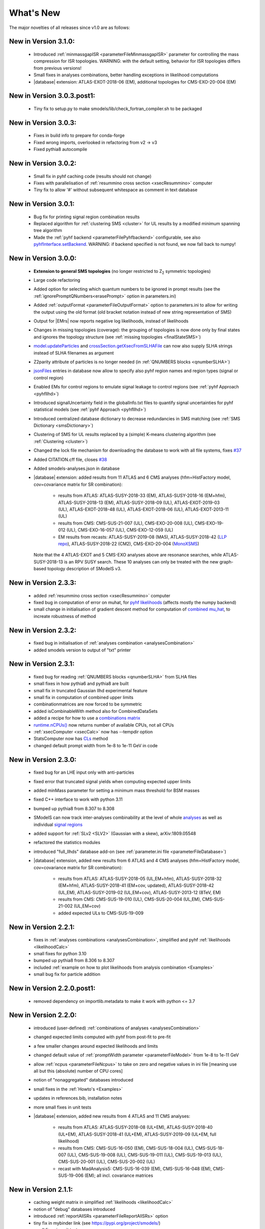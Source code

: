 .. index:: What's New

.. |decomposition| replace:: :doc:`decomposition <Decomposition>`
.. |constraint| replace:: :ref:`constraint <ULconstraint>`
.. |constraints| replace:: :ref:`constraints <ULconstraint>`
.. |runSModelS| replace:: :ref:`runSModelS.py <runSModelS>`
.. |database| replace:: :ref:`database<databaseDefs>`
.. |Fastlim| replace:: :ref:`Fastlim <addingFastlim>`
.. |output| replace:: :ref:`output <smodelsOutput>`
.. |results| replace:: :ref:`experimental results <ExpResult>`
.. |txnames| replace:: :ref:`txnames <TxName>`
.. |EM| replace:: :ref:`EM-type <EMtype>`
.. |UL| replace:: :ref:`UL-type <ULtype>`
.. |EMr| replace:: :ref:`EM-type result <EMtype>`
.. |ULr| replace:: :ref:`UL-type result <ULtype>`
.. |EMrs| replace:: :ref:`EM-type results <EMtype>`
.. |ULrs| replace:: :ref:`UL-type results <ULtype>`
.. |ExpRes| replace:: :ref:`Experimental Result<ExpResult>`
.. |ExpRess| replace:: :ref:`Experimental Results<ExpResult>`
.. |expres| replace:: :ref:`experimental result<ExpResult>`
.. |express| replace:: :ref:`experimental results<ExpResult>`
.. |Dataset| replace:: :ref:`DataSet<DataSet>`
.. |Datasets| replace:: :ref:`DataSets<DataSet>`
.. |dataset| replace:: :ref:`data set<DataSet>`
.. |datasets| replace:: :ref:`data sets<DataSet>`
.. |parameters| replace:: :ref:`parameters file <parameterFile>`
.. |ssigBRe| replace:: :math:`\sum \sigma \times BR \times \epsilon`
.. |Cpp| replace:: :ref:`C++ Interface<Cpp>`



What's New
==========
The major novelties of all releases since v1.0 are as follows:


New in Version 3.1.0:
^^^^^^^^^^^^^^^^^^^^^^^^^^^

  * Introduced :ref:`minmassgapISR <parameterFileMinmassgapISR>` parameter for controlling the mass compression for ISR topologies. WARNING: with the default setting, behavior for ISR topologies differs from previous versions! 
  * Small fixes in analyses combinations, better handling exceptions in likelihood computations
  * |database| extension: ATLAS-EXOT-2018-06 (EM), additional topologies for CMS-EXO-20-004 (EM)

New in Version 3.0.3.post1:
^^^^^^^^^^^^^^^^^^^^^^^^^^^

  * Tiny fix to setup.py to make smodels/lib/check_fortran_compiler.sh to be packaged

New in Version 3.0.3:
^^^^^^^^^^^^^^^^^^^^^

  * Fixes in build info to prepare for conda-forge
  * Fixed wrong imports, overlooked in refactoring from v2 -> v3
  * Fixed pythia8 autocompile

New in Version 3.0.2:
^^^^^^^^^^^^^^^^^^^^^

  * Small fix in pyhf caching code (results should not change)
  * Fixes with parallelisation of :ref:`resummino cross section <xsecResummino>` computer
  * Tiny fix to allow '#' without subsequent whitespace as comment in text database

New in Version 3.0.1:
^^^^^^^^^^^^^^^^^^^^^

  * Bug fix for printing signal region combination results
  * Replaced algorithm for :ref:`clustering SMS <cluster>` for UL results by a modified minimum spanning tree algorithm
  * Made the :ref:`pyhf backend <parameterFilePyhfbackend>` configurable, see also `pyhfInterface.setBackend <statistics.html#statistics.pyhfInterface.setBackend>`_. WARNING: if backend specified is not found, we now fall back to numpy!

New in Version 3.0.0:
^^^^^^^^^^^^^^^^^^^^^

  * **Extension to general SMS topologies** (no longer restricted to Z\ :sub:`2` symmetric topologies)
  * Large code refactoring
  * Added option for selecting which quantum numbers to be ignored in prompt results (see  the :ref:`ignorePromptQNumbers<erasePrompt>` option in parameters.ini)
  * Added :ref:`outputFormat <parameterFileOutputFormat>` option to parameters.ini to allow for writing the output using the old format (old bracket notation instead of new string representation of SMS)
  * Output for |EMrs| now reports negative log likelihoods, instead of likelihoods
  * Changes in missing topologies (coverage): the grouping of topologies is now done only by final states and ignores the topology structure (see :ref:`missing topologies <finalStateSMS>`)
  * `model.updateParticles <base.html#base.model.Model.updateParticles>`_ and `crossSection.getXsecFromSLHAFile <base.html#base.crossSection.getXsecFromSLHAFile>`_ can now also supply SLHA strings instead of SLHA filenames as argument
  * Z2parity attribute of particles is no longer needed (in :ref:`QNUMBERS blocks <qnumberSLHA>`)
  * `jsonFiles <DatabaseStructure.html#experimental-result-folder>`_ entries in database now allow to specify also pyhf region names and region types (signal or control region)
  * Enabled EMs for control regions to emulate signal leakage to control regions (see :ref:`pyhf Approach <pyhfllhd>`)
  * Introduced signalUncertainty field in the globalInfo.txt files to quantify signal uncertainties for pyhf statistical models (see :ref:`pyhf Approach <pyhfllhd>`)
  * Introduced centralized database dictionary to decrease redundancies in SMS matching (see :ref:`SMS Dictionary <smsDictionary>`)
  * Clustering of SMS for UL results replaced by a (simple) K-means clustering algorithm (see :ref:`Clustering <cluster>`)
  * Changed the lock file mechanism for downloading the database to work with all file systems, fixes `#37 <https://github.com/SModelS/smodels/issues/37>`_
  * Added CITATION.cff file, closes `#38 <https://github.com/SModelS/smodels/issues/38>`_
  * Added smodels-analyses.json in database

  * |database| extension: added results from 11 ATLAS and 6 CMS analyses (hfm=HistFactory model, cov=covariance matrix for SR combination):

     * results from ATLAS: ATLAS-SUSY-2018-33 (EM), ATLAS-SUSY-2018-16 (EM+hfm), ATLAS-SUSY-2018-13 (EM), ATLAS-SUSY-2018-09 (UL), ATLAS-EXOT-2019-03 (UL), ATLAS-EXOT-2018-48 (UL), ATLAS-EXOT-2018-06 (UL), ATLAS-EXOT-2013-11 (UL)
     * results from CMS: CMS-SUS-21-007 (UL), CMS-EXO-20-008 (UL), CMS-EXO-19-012 (UL), CMS-EXO-16-057 (UL), CMS-EXO-12-059 (UL)
     * EM results from recasts: ATLAS-SUSY-2019-08 (MA5), ATLAS-SUSY-2018-42 (`LLP repo <https://github.com/llprecasting/recastingCodes/tree/main/HSCPs/ATLAS-SUSY-2018-42>`_), ATLAS-SUSY-2018-22 (CM2), CMS-EXO-20-004 (`MonoXSMS <https://doi.org/10.5281/zenodo.13324003>`_)


    Note that the 4 ATLAS-EXOT and 5 CMS-EXO analyses above are resonance searches, while ATLAS-SUSY-2018-13 is an RPV SUSY search. These 10 analyses can only be treated with the new graph-based topology description of SModelS v3.


New in Version 2.3.3:
^^^^^^^^^^^^^^^^^^^^^

  * added :ref:`resummino cross section <xsecResummino>` computer
  * fixed bug in computation of error on muhat, for `pyhf likelihoods <tools.html#tools.pyhfInterface.PyhfUpperLimitComputer.lmax>`_
    (affects mostly the numpy backend)
  * small change in initialisation of gradient descent method for computation of
    `combined mu_hat <tools.html#tools.analysesCombinations.AnaCombLikelihoodComputer.lmax>`_, to increate robustness of method

New in Version 2.3.2:
^^^^^^^^^^^^^^^^^^^^^

  * fixed bug in initialisation of :ref:`analyses combination <analysesCombination>`
  * added smodels version to output of "txt" printer

New in Version 2.3.1:
^^^^^^^^^^^^^^^^^^^^^

  * fixed bug for reading :ref:`QNUMBERS blocks <qnumberSLHA>` from SLHA files
  * small fixes in how pythia6 and pythia8 are built
  * small fix in truncated Gaussian llhd experimental feature
  * small fix in computation of combined upper limits
  * combinationmatrices are now forced to be symmetric
  * added isCombinableWith method also for CombinedDataSets
  * added a recipe for how to use a `combinations matrix <combinationsmatrix.html>`_
  * `runtime.nCPUs() <tools.html#tools.runtime.nCPUs>`_ now returns number of available CPUs, not all CPUs
  * :ref:`xsecComputer <xsecCalc>` now has --tempdir option
  * StatsComputer now has `CLs <tools.html#tools.statsTools.StatsComputer.CLs>`_ method
  * changed default prompt width from 1e-8 to 1e-11 GeV in code

New in Version 2.3.0:
^^^^^^^^^^^^^^^^^^^^^

  * fixed bug for an LHE input only with anti-particles
  * fixed error that truncated signal yields when computing expected upper limits
  * added minMass parameter for setting a minimum mass threshold for BSM masses
  * fixed C++ interface to work with python 3.11
  * bumped up pythia8 from 8.307 to 8.308
  * SModelS can now track inter-analyses combinability at the level of whole `analyses <experiment.html#experiment.expResultObj.ExpResult.isCombinableWith>`_ as well as individual `signal regions <experiment.html#experiment.datasetObj.DataSet.isCombinableWith>`_
  * added support for :ref:`SLv2 <SLV2>` (Gaussian with a skew), arXiv:1809.05548
  * refactored the statistics modules
  * introduced "full_llhds" database add-on (see :ref:`parameter.ini file <parameterFileDatabase>`)
  * |database| extension, added new results from 6 ATLAS and 4 CMS analyses (hfm=HistFactory model, cov=covariance matrix for SR combination):

     * results from ATLAS: ATLAS-SUSY-2018-05 (UL,EM+hfm), ATLAS-SUSY-2018-32 (EM+hfm), ATLAS-SUSY-2018-41 (EM+cov, updated), ATLAS-SUSY-2018-42 (UL,EM), ATLAS-SUSY-2019-02 (UL,EM+cov), ATLAS-SUSY-2013-12 (8TeV, EM)
     * results from CMS: CMS-SUS-19-010 (UL), CMS-SUS-20-004 (UL,EM), CMS-SUS-21-002 (UL,EM+cov)
     * added expected ULs to CMS-SUS-19-009

New in Version 2.2.1:
^^^^^^^^^^^^^^^^^^^^^

  * fixes in :ref:`analyses combinations <analysesCombination>`, simplified and pyhf :ref:`likelihoods <likelihoodCalc>`
  * small fixes for python 3.10
  * bumped up pythia8 from 8.306 to 8.307
  * included :ref:`example on how to plot likelihoods from analysis combination  <Examples>`
  * small bug fix for particle addition

New in Version 2.2.0.post1:
^^^^^^^^^^^^^^^^^^^^^^^^^^^

  * removed dependency on importlib.metadata to make it work with python <= 3.7

New in Version 2.2.0:
^^^^^^^^^^^^^^^^^^^^^

  * introduced (user-defined) :ref:`combinations of analyses <analysesCombination>`
  * changed expected limits computed with pyhf from post-fit to pre-fit
  * a few smaller changes around expected likelihoods and limits
  * changed default value of :ref:`promptWidth parameter <parameterFileModel>` from 1e-8 to 1e-11 GeV
  * allow :ref:`ncpus <parameterFileNcpus>` to take on zero and negative values in
    ini file [meaning use all but this (absolute) number of CPU cores]
  * notion of "nonaggregated" databases introduced
  * small fixes in the :ref:`Howto's <Examples>`
  * updates in references.bib, installation notes
  * more small fixes in unit tests
  * |database| extension, added new results from 4 ATLAS and 11 CMS analyses:

     * results from ATLAS: ATLAS-SUSY-2018-08 (UL+EM), ATLAS-SUSY-2018-40 (UL+EM), ATLAS-SUSY-2018-41 (UL+EM), ATLAS-SUSY-2019-09 (UL+EM, full likelihood)
     * results from CMS: CMS-SUS-16-050 (EM), CMS-SUS-18-004 (UL), CMS-SUS-18-007 (UL), CMS-SUS-19-008 (UL), CMS-SUS-19-011 (UL), CMS-SUS-19-013 (UL), CMS-SUS-20-001 (UL), CMS-SUS-20-002 (UL)
     * recast with MadAnalysis5: CMS-SUS-16-039 (EM), CMS-SUS-16-048 (EM), CMS-SUS-19-006 (EM); all incl. covariance matrices

New in Version 2.1.1:
^^^^^^^^^^^^^^^^^^^^^

  * caching weight matrix in simplified :ref:`likelihoods <likelihoodCalc>`
  * notion of "debug" databases introduced
  * introduced :ref:`reportAllSRs <parameterFileReportAllSRs>` option
  * tiny fix in mybinder link (see https://pypi.org/project/smodels/)
  * small fixes in unit tests
  * improved truncated Gaussians in likelihoodsFromLimits (but kept as experimental feature)
  * :ref:`experimental features <parameterExperimentalFeatures>` can now be turned on via ini file

New in Version 2.1.0:
^^^^^^^^^^^^^^^^^^^^^

  * Ability to merge :ref:`Databases <parameterFileDatabase>` using '+' as a delimiter: "latest_fastlim" and "official_fastlim" are now written as "latest+fastlim", and "official+fastlim".
  * useSuperseded flag in `getExpResults  <experiment.html#experiment.databaseObj.Database.getExpResults>`_ is marked as deprecated, as we now just put superseded results in separate database
  * |Datasets| now have an `.isCombinableWith <experiment.html#experiment.datasetObj.DataSet.isCombinableWith>`_ function
  * Slightly extended output of :ref:`summary printer <parameterFileSummaryprinter>`
  * Added scan summary (:ref:`summary.txt <scanSummary>`) when running over multiple files
  * Added :ref:`expandedOutput <parameterFileSLHAprinter>` option to slha-printer
  * :ref:`Output <outputDescription>` for efficiency-map results now reports :ref:`L, L_max and L_SM <likelihoodCalc>`
  * The :ref:`likelihood <likelihoodCalc>` is now maximized only for positive values of the signal strength
    in the computation of L_max
  * Pythia8 version in :ref:`xsecComputer <xsecCalc>` updated from 8226 to 8306
  * Improved :ref:`interactive plots <interactivePlots>`
  * |database| updated with results from 5 new ATLAS and 1 new CMS analyses: CMS-EXO-19-010 (disappearing tracks) UL,  ATLAS-SUSY-2016-08 (displaced leptons) EM,      ATLAS-SUSY-2018-10 (1l+jets) UL+EM, ATLAS-SUSY-2018-12 (0l+jets) UL+EM, ATLAS-SUSY-2018-22 (0l+jets) UL+EM, ATLAS-SUSY-2018-23 (EWino, WH) UL
  * added EM results for  ATLAS-SUSY-2017-03 (EWino, WZ), ATLAS-SUSY-2018-06 (EWino, WZ),  ATLAS-SUSY-2018-14 (sleptons),  CMS-SUSY-14-021 (stops)
  * created and added THSCPM10 and THSCPM11 EMs for ATLAS-SUSY-2016-32;
  * replaced some 8 TeV ATLAS conf notes with the published results:   (ATLAS-CONF-2013-007 -> ATLAS-SUSY-2013-09, ATLAS-CONF-2013-061 -> ATLAS-SUSY-2013-18, ATLAS-CONF-2013-089  -> ATLAS-SUSY-2013-20)
  * corrected off-shell regions of some existing |EMrs| (in three 13 TeV and eigth 8 TeV analyses).


New in Version 2.0.0:
^^^^^^^^^^^^^^^^^^^^^

  * Introduction of :ref:`particle class <particleClass>`
  * Introduction of model class (see :ref:`Basic Input <basicInput>`)
  * Input model can now be defined by an SLHA file with :ref:`QNUMBERS blocks <qnumberSLHA>`
  * Unified treatment of SLHA and LHE input files (see :ref:`decomposer <decomp>` and :ref:`LHE-reader <lhereader>`)
  * :ref:`Decomposition <decomposition>`  and |ExpRess| can now handle lifetime dependent results
  * Added :ref:`field "type" <txnameFile>` to the experimental results in the database
  * Added (optional) :ref:`field "intermediateState" <txnameFile>` to the experimental results in the database
  * Inclusive branches can now describe inclusive vertices
  * Added possibility for analysis specific detector size
  * New :ref:`missing topologies <topCoverage>` algorithm and output
  * Added "latest" and "latest_fastlim" :ref:`Database <parameterFileDatabase>` abbreviations
  * Added support for central database server
  * Small bug fix in :ref:`likelihood computation <likelihoodCalc>`
  * Small fix due to an API change in pyhf 0.6
  * Changes in output: :ref:`width values added <pyOut>`, :ref:`coverage groups <coverageGroups>` and others (see :ref:`output description <outputDescription>` for details)
  * Added option for signal strength multipliers in :ref:`cross section calculator <xsecCalc>`
  * Small bug fixes in :ref:`models <basicInput>`



New in Version 1.2.4:
^^^^^^^^^^^^^^^^^^^^^
  * added pyhf support
  * pickle path bug fix
  * bug fix for parallel xseccomputers
  * Introduced the SMODELS_CACHEDIR environment variable to allow for a different
    location of the cached database file
  * fixed dataId bug in datasets

New in Version 1.2.3:
^^^^^^^^^^^^^^^^^^^^^
  * |database| updated with results from more than 20 new analyses
  * server for databases is now smodels.github.io, not smodels.hephy.at
  * small bug fix for displaced topologies
  * small fix in slha printer, r_expected was r_observed
  * :ref:`Downloaded database files <parameterFilePath>` now stored in $HOME/.cache/smodels

New in Version 1.2.2:
^^^^^^^^^^^^^^^^^^^^^

  * Updated official |database|, added T3GQ eff maps and a few ATLAS 13 TeV results, see `github database release page <https://github.com/SModelS/smodels-database-release/releases>`_
  * Database "official" now refers to a database without fastlim results, "official_fastlim", to the official database *with* fastlim
  * List displaced signatures in :ref:`missing topologies <topCoverage>`
  * Improved description about lifetime reweighting in doc
  * Fix in cluster for asymmetric masses
  * Small improvements in the :ref:`interactive plots tool <interactivePlots>`

New in Version 1.2.1:
^^^^^^^^^^^^^^^^^^^^^

  * Fix in particleNames.py for non-MSSM models
  * Fixed the `marginalize <marginalize.html>`_ recipe
  * Fixed the T2bbWWoff 44 signal regions plots in `ConfrontPredictions <ConfrontPredictions.html>`_  in manual

New in Version 1.2.0:
^^^^^^^^^^^^^^^^^^^^^

  * Decomposition and experimental results can include
    non-MET BSM final states (e.g. heavy stable charged particles)
  * Added lifetime reweighting at |decomposition| for meta-stable particles
  * Added finalState property for Elements
  * Introduction of :ref:`inclusive simplified models <inclusiveSMS>`
  * Inclusion of HSCP and R-hadron results in the database

New in Version 1.1.3:
^^^^^^^^^^^^^^^^^^^^^

  * Support for :ref:`covariance matrices <combineSRs>` and combination of signal regions (see :ref:`combineSR <parameterFileCombineSRs>` in |parameters|)
  * New plotting tool added to smodelsTools (see :ref:`Interactive Plots Maker <interactivePlots>`)
  * Path to particles.py can now be specified in parameters.ini file (see :ref:`model <parameterFileModel>` in |parameters|)
  * Wildcards allowed when selecting analyses, datasets, txnames (see :ref:`analyses <parameterFileAnalyses>`, :ref:`txnames <parameterFileTxnames>` and :ref:`dataselector <parameterFileDataselector>`  in |parameters|)
  * Option to show individual contribution from topologies to total theory prediction (see :ref:`addTxWeights <parameterFileAddTxWeights>` in |parameters|)
  * URLs are allowed as database paths (see :ref:`path <parameterFilePath>` in |parameters|)
  * Python default changed from python2 to python3
  * Fixed lastUpdate bug, now giving correct date
  * Changes in pickling (e.g. subpickling, removing redundant zeroes)
  * Added fixpermissions to smodelsTools.py, for system-wide installs (see :ref:`Files Permissions Fixer <permissionsFixer>`)
  * Fixed small issue with pair production of even particles
  * Moved the :ref:`code documentation <CodeDocs>` to the manual
  * Added :ref:`option for installing <phenoInstallation>` within the source folder


New in Version 1.1.2:
^^^^^^^^^^^^^^^^^^^^^

  * Database update only, the code is the same as v1.1.1

New in Version 1.1.1:
^^^^^^^^^^^^^^^^^^^^^

  * |Cpp|
  * Support for pythia8 (see :ref:`Cross Section Calculator <xsecCalc>`)
  * improved binary database
  * automated SLHA and LHE file detection
  * Fix and improvements for missing topologies
  * Added SLHA-type output
  * Small improvements in interpolation and clustering


New in Version 1.1.0:
^^^^^^^^^^^^^^^^^^^^^

  * the inclusion of efficiency maps (see |EMrs|)
  * a new and more flexible database format (see :ref:`Database structure <databaseStruct>`)
  * inclusion of likelihood and :math:`\chi^2` calculation for |EMrs|
    (see :ref:`likelihood calculation <likelihoodCalc>`)
  * extended information on the :ref:`topology coverage <topCoverage>`
  * inclusion of a database broswer tool for easy access to the information
    stored in the database (see :ref:`database browser <databaseBrowser>`)
  * the database now supports also a more efficient :ref:`binary format <databasePickle>`
  * performance improvement for the |decomposition| of the input model
  * inclusion of new simplified results to the |database| (including a few 13 TeV results)
  * |Fastlim| efficiency maps can now also be used in SModelS
